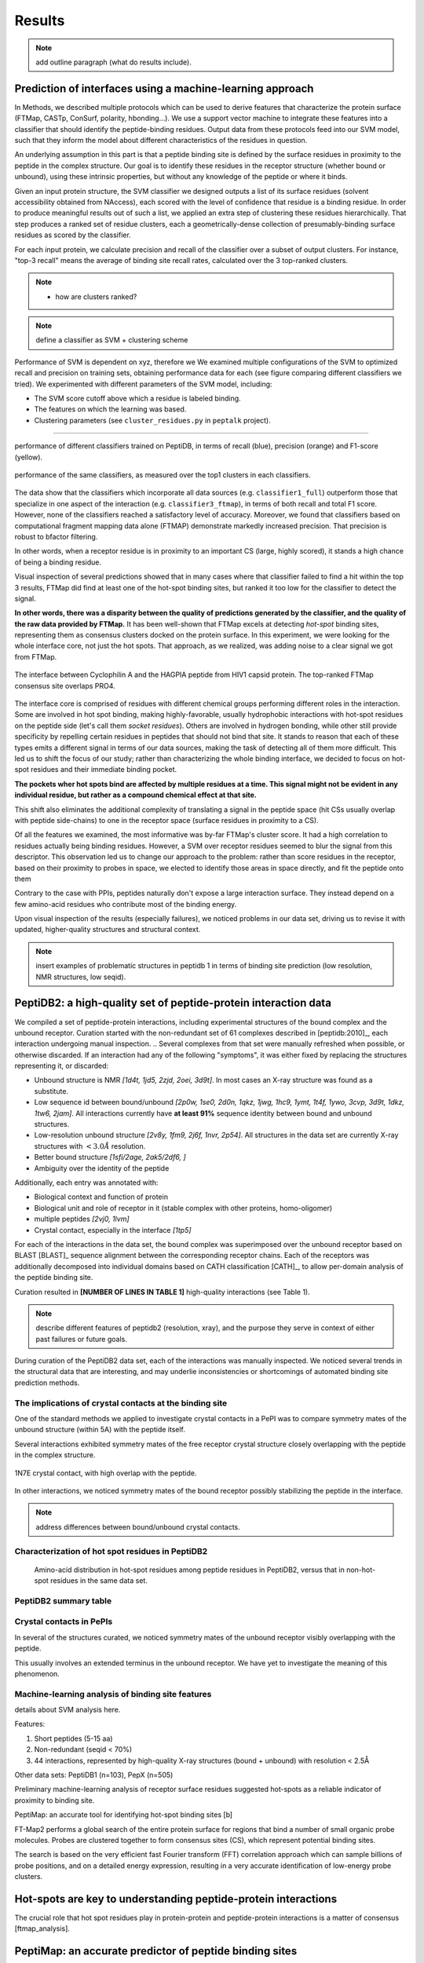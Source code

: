 =======
Results
=======

.. note:: add outline paragraph (what do results include).

Prediction of interfaces using a machine-learning approach
--------------------------------------------------------------

In Methods, we described multiple protocols which can be
used to derive features that characterize the protein surface (FTMap,
CASTp, ConSurf, polarity, hbonding...).
We use a support vector machine to integrate these features into a
classifier that should identify the peptide-binding residues.
Output data from these protocols feed into our SVM model, such that
they inform the model about different characteristics of the residues
in question.

An underlying assumption in this part is that a peptide binding
site is defined by the surface residues in proximity to the peptide in
the complex structure.
Our goal is to identify these residues in the receptor structure
(whether bound or unbound), using these intrinsic properties, but
without any knowledge of the peptide or where it binds.

.. note: Move to methods:

    For each of the data sources, we formulated variables to capture the
    information these sources disclose about a given residue.
    These variables were used as columns in the training table for the SVM
    software, in addition to binary labels (binder/non-binder).
    Discrete variables were assigned consecutive integer values.
    All variables then underwent normalization (for details, see Methods
    section).

Given an input protein structure, the SVM classifier we designed
outputs a list of its surface residues (solvent accessibility obtained
from NAccess), each scored with the level of confidence that residue
is a binding residue.
In order to produce meaningful results out of such a list, we applied
an extra step of clustering these residues hierarchically.
That step produces a ranked set of residue clusters, each a
geometrically-dense collection of presumably-binding surface residues
as scored by the classifier.

For each input protein, we calculate precision and recall of the
classifier over a subset of output clusters. For instance, "top-3
recall" means the average of binding site recall rates, calculated
over the 3 top-ranked clusters.

.. note::

    * how are clusters ranked?

.. note:: define a classifier as SVM + clustering scheme

Performance of SVM is dependent on xyz, therefore we 
We examined multiple configurations of the SVM to optimized recall and
precision on training sets, obtaining performance data for each (see
figure comparing different classifiers we tried).
We experimented with different parameters of the SVM model, including:

* The SVM score cutoff above which a residue is labeled binding.
* The features on which the learning was based.
* Clustering parameters (see ``cluster_residues.py`` in ``peptalk``
  project).

-----------------------

.. figure:: _images/top1_classifiers.png
    :align: center
    :width: 100%
    
    performance of different classifiers trained on PeptiDB, in terms
    of recall (blue), precision (orange) and F1-score (yellow).

.. figure:: _images/top5_classifiers.png
    :align: center
    :width: 100%

    performance of the same classifiers, as measured over the top1
    clusters in each classifiers.


The data show that the classifiers which incorporate all data sources
(e.g. ``classifier1_full``) outperform those that specialize in one
aspect of the interaction (e.g. ``classifier3_ftmap``), in terms of
both recall and total F1 score.
However, none of the classifiers reached a satisfactory level of
accuracy.
Moreover, we found that classifiers based on computational fragment
mapping data alone (FTMAP) demonstrate markedly increased precision.
That precision is robust to bfactor filtering.

In other words, when a receptor residue is in proximity to an
important CS (large, highly scored), it stands a high chance of being
a binding residue. 

Visual inspection of several predictions showed that in many cases
where that classifier failed to find a hit within the top 3 results,
FTMap did find at least one of the hot-spot binding sites, but ranked
it too low for the classifier to detect the signal.

**In other words, there was a disparity between the quality of
predictions generated by the classifier, and the quality of the raw
data provided by FTMap.**
It has been well-shown that FTMap excels at detecting *hot-spot*
binding sites, representing them as consensus clusters docked on the
protein surface.
In this experiment, we were looking for the whole interface core, not
just the hot spots. That approach, as we realized, was adding noise to
a clear signal we got from FTMap.

.. figure:: _images/1awr_ftmap_ppdb.png
    :width: 60%
    :align: center

    The interface between Cyclophilin A and the HAGPIA peptide from HIV1
    capsid protein. The top-ranked FTMap consensus site overlaps PRO4.

The interface core is comprised of residues with different chemical
groups performing different roles in the interaction. 
Some are involved in hot spot binding, making highly-favorable,
usually hydrophobic interactions with hot-spot residues on the peptide
side (let's call them *socket residues*).
Others are involved in hydrogen bonding, while other still provide
specificity by repelling certain residues in peptides that should not
bind that site.
It stands to reason that each of these types emits a different signal
in terms of our data sources, making the task of detecting all of them
more difficult. 
This led us to shift the focus of our study; rather than
characterizing the whole binding interface, we decided to focus on
hot-spot residues and their immediate binding pocket.

**The pockets wher hot spots bind are affected by multiple residues at a
time. This signal might not be evident in any individual residue, but
rather as a compound chemical effect at that site.**


This shift also eliminates the additional complexity of translating a
signal in the peptide space (hit CSs usually overlap with peptide
side-chains) to one in the receptor space (surface residues in
proximity to a CS).

Of all the features we examined, the most informative was by-far
FTMap's cluster score. It had a high correlation to residues actually
being binding residues. However, a SVM over receptor residues seemed
to blur the signal from this descriptor. This observation led us to
change our approach to the problem: rather than score residues in the
receptor, based on their proximity to probes in space, we elected to
identify those areas in space directly, and fit the peptide onto them

Contrary to the case with PPIs, peptides naturally don't expose a
large interaction surface. They instead depend on a few amino-acid
residues who contribute most of the binding energy.

Upon visual inspection of the results (especially failures), we
noticed problems in our data set, driving us to revise it with
updated, higher-quality structures and structural context.

.. note:: 
    
    insert examples of problematic structures in peptidb 1 in
    terms of binding site prediction (low resolution, NMR structures,
    low seqid).


PeptiDB2: a high-quality set of peptide-protein interaction data
----------------------------------------------------------------

We compiled a set of peptide-protein interactions, including
experimental structures of the bound complex and the unbound receptor. 
Curation started with the non-redundant set of 61 complexes described
in [peptidb:2010]_, each interaction undergoing manual inspection.
.. Several complexes from that set were manually refreshed when possible, or otherwise discarded.
If an interaction had any of the following "symptoms", it was either
fixed by replacing the structures representing it, or discarded:

* Unbound structure is NMR *[1d4t, 1jd5, 2zjd, 2oei, 3d9t]*. In most
  cases an X-ray structure was found as a substitute.
* Low sequence id between bound/unbound *[2p0w, 1se0, 2d0n, 1qkz,
  1jwg, 1hc9, 1ymt, 1t4f, 1ywo, 3cvp, 3d9t, 1dkz, 1tw6, 2jam]*. All
  interactions currently have **at least 91%** sequence identity between bound
  and unbound structures.
* Low-resolution unbound structure *[2v8y, 1fm9, 2j6f, 1nvr, 2p54]*.
  All structures in the data set are currently X-ray structures with
  :math:`<3.0 \AA` resolution.
* Better bound structure *[1sfi/2age, 2ak5/2df6, ]*
* Ambiguity over the identity of the peptide

Additionally, each entry was annotated with:

* Biological context and function of protein
* Biological unit and role of receptor in it (stable complex with
  other proteins, homo-oligomer)
* multiple peptides *[2vj0, 1lvm]*
* Crystal contact, especially in the interface *[1tp5]*
.. * domain decomposition of unbound (is relevant?)

For each of the interactions in the data set, the bound complex was
superimposed over the unbound receptor based on BLAST [BLAST]_
sequence alignment between the corresponding receptor chains.
Each of the receptors was additionally decomposed into individual
domains based on CATH classification [CATH]_, to allow per-domain
analysis of the peptide binding site.

Curation resulted in **[NUMBER OF LINES IN TABLE 1]** high-quality
interactions (see Table 1).

.. note::

    describe different features of peptidb2 (resolution, xray), and
    the purpose they serve in context of either past failures or
    future goals.

.. Structures are available as bound-unbound pairs, where the bound
.. complex is superimposed onto the unbound receptor. 

During curation of the PeptiDB2 data set, each of the interactions was
manually inspected. We noticed several trends in the structural data
that are interesting, and may underlie inconsistencies or shortcomings
of automated binding site prediction methods.

The implications of crystal contacts at the binding site
~~~~~~~~~~~~~~~~~~~~~~~~~~~~~~~~~~~~~~~~~~~~~~~~~~~~~~~~~

One of the standard methods we applied to investigate crystal contacts
in a PePI was to compare symmetry mates of the unbound structure
(within 5A) with the peptide itself.

Several interactions exhibited symmetry mates of the free receptor
crystal structure closely overlapping with the peptide in the complex
structure.

.. figure:: _images/1n7f-crystal-contacts.png
    :align: center
    :width: 75%

    1N7E crystal contact, with high overlap with the peptide.

In other interactions, we noticed symmetry mates of the bound
receptor possibly stabilizing the peptide in the interface.

.. note:: address differences between bound/unbound crystal contacts.

.. raw:: latex
    \usepackage{lscape}
    \begin{landscape}

.. csv-table:: 
    :file: _tables/peptidb2_table1.csv
    :header-rows: 1

.. raw:: latex
    \end{landscape}

Characterization of hot spot residues in PeptiDB2
~~~~~~~~~~~~~~~~~~~~~~~~~~~~~~~~~~~~~~~~~~~~~~~~~~

.. figure:: _images/aa_histogram_peptidb2.png
    :width: 75%

    Amino-acid distribution in hot-spot residues among peptide
    residues in PeptiDB2, versus that in non-hot-spot residues in the
    same data set.

PeptiDB2 summary table
~~~~~~~~~~~~~~~~~~~~~~~

.. csv-table::
    :url: https://docs.google.com/spreadsheet/pub?key=0ApXQ1x_sHoGrdFYwdEJ6aTFZckc3cHlzZEVzV01jUWc&single=true&gid=2&range=A1%3AF100&output=csv
    :header-rows: 1
    :widths: 2 1 1 2 1 2


Crystal contacts in PePIs
~~~~~~~~~~~~~~~~~~~~~~~~~~~~~~~~~~~~~~~~~~~~~

In several of the structures curated, we noticed symmetry mates of the
unbound receptor visibly overlapping with the peptide. 

..
    Comparing the sequences of these tails to their corresponding peptides
    did not reveal high sequence correlation **[STATISTICS HERE]**.

This usually involves an extended terminus in the unbound receptor. We
have yet to investigate the meaning of this phenomenon.

Machine-learning analysis of binding site features
~~~~~~~~~~~~~~~~~~~~~~~~~~~~~~~~~~~~~~~~~~~~~~~~~~

details about SVM analysis here.



Features:

1. Short peptides (5-15 aa)
2. Non-redundant (seqid < 70%)
3. 44 interactions, represented by high-quality X-ray structures (bound + unbound) with resolution < 2.5Å

Other data sets: PeptiDB1 (n=103), PepX (n=505)

Preliminary machine-learning analysis of receptor surface residues suggested hot-spots as a reliable indicator of proximity to binding site.

PeptiMap: an accurate tool for identifying hot-spot binding sites
[b]

FT-Map2 performs a global search of the entire protein surface for regions that bind a number of small organic probe molecules. Probes are clustered together to form consensus sites (CS), which represent potential binding sites.

The search is based on the very efficient fast Fourier transform (FFT) correlation approach which can sample billions of probe positions, and on a detailed energy expression, resulting in a very accurate identification of low-energy probe clusters.

Hot-spots are key to understanding peptide-protein interactions
----------------------------------------------------------------

The crucial role that hot spot residues play in protein-protein and
peptide-protein interactions is a matter of consensus
[ftmap_analysis]. 


PeptiMap: an accurate predictor of peptide binding sites
---------------------------------------------------------

Motivation
~~~~~~~~~~~

Taken from conclusions of PeptiDB analysis of hot spots
Justification of hot spot approach to binding site detection.

Computational fragment mapping is a reliable approximation of hot-spot analysis
~~~~~~~~~~~~~~~~~~~~~~~~~~~~~~~~~~~~~~~~~~~~~~~~~~~~~~~~~~~~~~~~~~~~~~~~~~~~~~~~~~

Rationale of fragment mapping approach
~~~~~~~~~~~~~~~~~~~~~~~~~~~~~~~~~~~~~~

Track record of FT-Map in other contexts
~~~~~~~~~~~~~~~~~~~~~~~~~~~~~~~~~~~~~~~~~

Method: what is different about PeptiMap


PeptiMap successfully predicts binding sites
~~~~~~~~~~~~~~~~~~~~~~~~~~~~~~~~~~~~~~~~~~~~

Against the competition

Low-resolution modeling of PPIs from PeptiMap predictions
~~~~~~~~~~~~~~~~~~~~~~~~~~~~~~~~~~~~~~~~~~~~~~~~~~~~~~~~~

some results here



Predicting peptide binding sites 
--------------------------------

In order to evaluate how reliable PeptiMap identifies peptide binding
sites on protein structure, we tested it over a set of unbound
receptors taken from the PeptiDB v2 data set.

[Move to methods] When queried with a receptor structure, PeptiMap
performs the FFT analysis and outputs a ranked list of consensus
sites, each represented by atoms of the respective probes. We consider
a result (predicted binding site) successful when its centroid is
within 4 angstroms of any peptide atom - a criterion we borrow from
the LigSite method. [Methods: assessment of
prediction quality]

Out of the 48 structures [with status either 1 or 2] in the PeptiDB
data set, 29 were evaluated by PeptiMap [why just 29?]. Initial
analysis failed on 4 structures, i.e. did not produce any result. They
were later re-analyzed using either better domain division or masking
previously-detected areas on the surface.

After re-analyzing "difficult" [red] structures, 60% of the peptide
binding sites were correctly indicated by the top result, and 97% by
one of the top three results.

Since the algorithm is based on the geometric properties of the
protein, inter-domain crevices are known to bias the search. Therefore
in multi-domain proteins we analyze each domain separately, and the
receptor at large as well. 

[Compare with pepsite]


We tested PeptiMap on PeptiDB2, and compared it to PepSite
[Petsalaki2009]_, a program for peptide binding site prediction, that searches for structural environments that are similar to ones observed in known complex structures, on a residue basis.

In this initial assessment, we used the interactions with identical sequence in the bound and unbound receptor. This eliminates artifacts that may result from sequence changes in the binding site.


Overall performance of PeptiMap
-------------------------------

PeptiMap accuracy is increased when the search is performed on distinct domains, and interfaces between domains and between other binding partners are masked (“PeptiMap dom”, red bars). This allows to focus the search on relevant regions.

Success criterion: center of predicted site is within 4Å of any peptide heavy atom. Performance of PepSite2 is shown for comparison.

Example of PeptiMap prediction for the unbound human TRAF domain, overlaid with the peptide from a complex structure of TRAF with PQQADD from CD40 (PDB IDs 1CA4, 1CZY); the peptide overlaps with sites ranked 1 (magenta), 2 (yellow) and 5 (blue).


